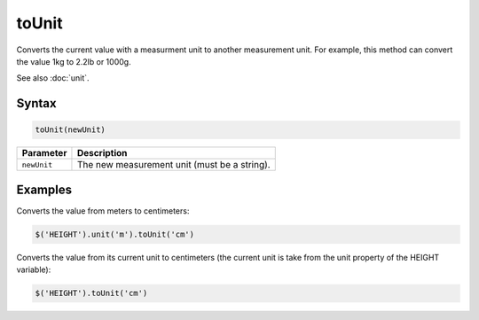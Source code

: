 toUnit
======
Converts the current value with a measurment unit to another measurement unit. For example, this method can convert the value 1kg to 2.2lb or 1000g.

See also :doc:`unit`.

Syntax
------

.. code-block:: javascript

  toUnit(newUnit)

=============== ============================
Parameter       Description
=============== ============================
``newUnit``     The new measurement unit (must be a string).
=============== ============================

Examples
--------

Converts the value from meters to centimeters:

.. code-block:: javascript

  $('HEIGHT').unit('m').toUnit('cm')

Converts the value from its current unit to centimeters (the current unit is take from the unit property of the HEIGHT variable):

.. code-block:: javascript

  $('HEIGHT').toUnit('cm')
